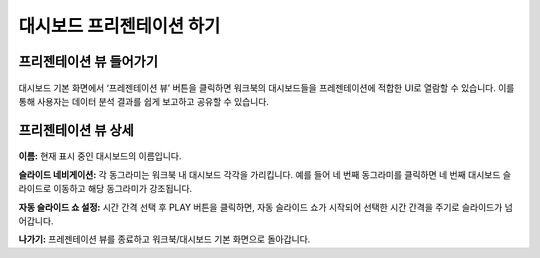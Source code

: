 대시보드 프리젠테이션 하기
----------------------------------------


프리젠테이션 뷰 들어가기
=========================================

.. figure:: /_static/img/discovery/part04/presentation_view_1.png

대시보드 기본 화면에서 ‘프레젠테이션 뷰’ 버튼을 클릭하면 워크북의 대시보드들을 프레젠테이션에 적합한 UI로 열람할 수 있습니다. 이를 통해 사용자는 데이터 분석 결과를 쉽게 보고하고 공유할 수 있습니다.




프리젠테이션 뷰 상세
============================================

.. figure:: /_static/img/discovery/part04/presentation_view_2.png

**이름:** 현재 표시 중인 대시보드의 이름입니다.
 
**슬라이드 네비게이션:** 각 동그라미는 워크북 내 대시보드 각각을 가리킵니다. 예를 들어 네 번째 동그라미를 클릭하면 네 번째 대시보드 슬라이드로 이동하고 해당 동그라미가 강조됩니다.
 
**자동 슬라이드 쇼 설정:** 시간 간격 선택 후 PLAY 버튼을 클릭하면, 자동 슬라이드 쇼가 시작되어 선택한 시간 간격을 주기로 슬라이드가 넘어갑니다. 

**나가기:** 프레젠테이션 뷰를 종료하고 워크북/대시보드 기본 화면으로 돌아갑니다.
